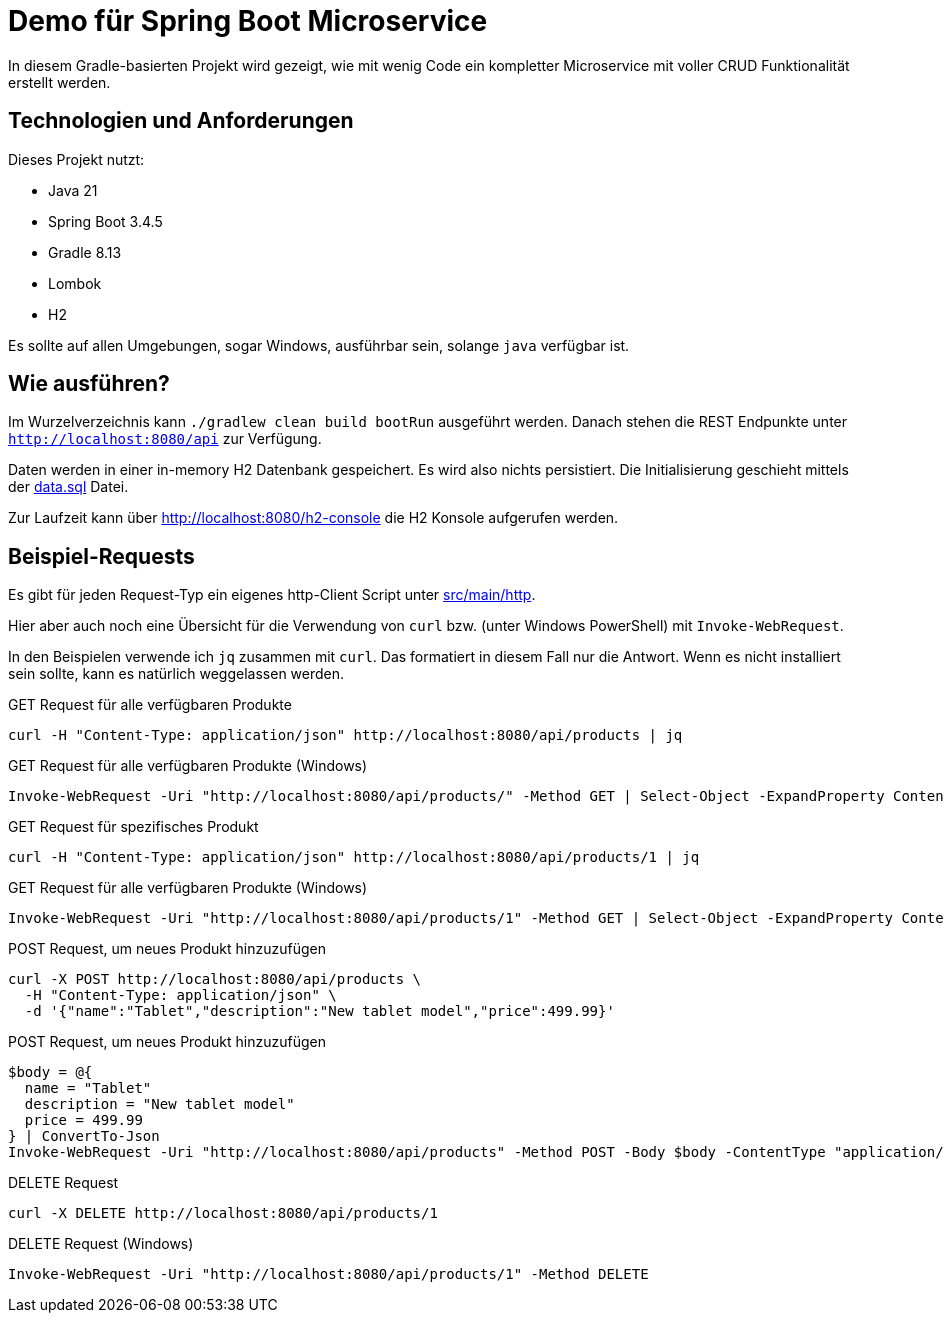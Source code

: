 = Demo für Spring Boot Microservice

In diesem Gradle-basierten Projekt wird gezeigt, wie mit wenig Code ein kompletter Microservice mit voller CRUD
Funktionalität erstellt werden.

== Technologien und Anforderungen
Dieses Projekt nutzt:

- Java 21
- Spring Boot 3.4.5
- Gradle 8.13
- Lombok
- H2

Es sollte auf allen Umgebungen, sogar Windows, ausführbar sein, solange `java` verfügbar ist.

== Wie ausführen?
Im Wurzelverzeichnis kann `./gradlew clean build bootRun` ausgeführt werden. Danach stehen die REST Endpunkte unter
`http://localhost:8080/api` zur Verfügung.

Daten werden in einer in-memory H2 Datenbank gespeichert. Es wird also nichts persistiert.
Die Initialisierung geschieht mittels der link:src/main/resources/data.sql[data.sql] Datei.

Zur Laufzeit kann über http://localhost:8080/h2-console die H2 Konsole aufgerufen werden.

== Beispiel-Requests
Es gibt für jeden Request-Typ ein eigenes http-Client Script unter link:./src/main/http/[src/main/http].

Hier aber auch noch eine Übersicht für die Verwendung von `curl` bzw. (unter Windows PowerShell) mit `Invoke-WebRequest`.

In den Beispielen verwende ich `jq` zusammen mit `curl`. Das formatiert in diesem Fall nur die Antwort. Wenn es nicht installiert sein sollte, kann es natürlich weggelassen werden.

[,bash]
.GET Request für alle verfügbaren Produkte
----
curl -H "Content-Type: application/json" http://localhost:8080/api/products | jq
----

[,powershell]
.GET Request für alle verfügbaren Produkte (Windows)
----
Invoke-WebRequest -Uri "http://localhost:8080/api/products/" -Method GET | Select-Object -ExpandProperty Content
----

[,bash]
.GET Request für spezifisches Produkt
----
curl -H "Content-Type: application/json" http://localhost:8080/api/products/1 | jq
----

[,powershell]
.GET Request für alle verfügbaren Produkte (Windows)
----
Invoke-WebRequest -Uri "http://localhost:8080/api/products/1" -Method GET | Select-Object -ExpandProperty Content
----

[,bash]
.POST Request, um neues Produkt hinzuzufügen
----
curl -X POST http://localhost:8080/api/products \
  -H "Content-Type: application/json" \
  -d '{"name":"Tablet","description":"New tablet model","price":499.99}'
----

[,powershell]
.POST Request, um neues Produkt hinzuzufügen
----
$body = @{
  name = "Tablet"
  description = "New tablet model"
  price = 499.99
} | ConvertTo-Json
Invoke-WebRequest -Uri "http://localhost:8080/api/products" -Method POST -Body $body -ContentType "application/json" | Select-Object -ExpandProperty Content
----

[,bash]
.DELETE Request
----
curl -X DELETE http://localhost:8080/api/products/1
----

[,powershell]
.DELETE Request (Windows)
----
Invoke-WebRequest -Uri "http://localhost:8080/api/products/1" -Method DELETE
----

